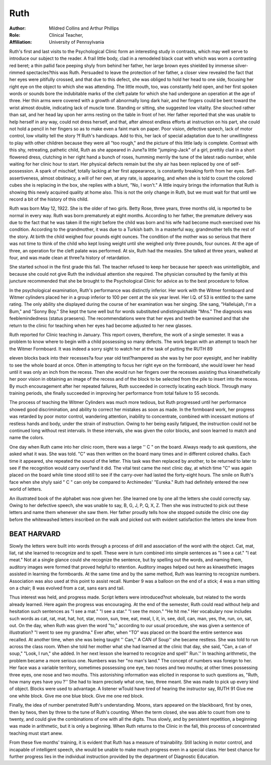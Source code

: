 Ruth
=====

:Author: Mildred Collins and Arthur Phillips
:Role: Clinical Teacher,
:Affiliation: University of Pennsylvania

Ruth's first and last visits to the Psychological Clinic form an
interesting study in contrasts, which may well serve to introduce our
subject to the reader. A frail little body, clad in a remodeled black
coat with which was worn a contrasting red beret; a thin pallid face
peeping shyly from behind her father, her large brown eyes shielded
by immense silver-rimmed spectacles?this was Ruth. Persuaded to
leave the protection of her father, a closer view revealed the fact
that her eyes were pitifully crossed, and that due to this defect, she
was obliged to hold her head to one side, focusing her right eye on
the object to which she was attending. The little mouth, too, was
constantly held open, and her first spoken words or sounds bore the
indubitable marks of the cleft palate for which she had undergone
an operation at the age of three. Her thin arms were covered with
a growth of abnormally long dark hair, and her fingers could be
bent toward the wrist almost double, indicating lack of muscle tone.
Standing or sitting, she suggested low vitality. She slouched rather
than sat, and her head lay upon her arms resting on the table in
front of her. Her father reported that she was unable to help herself in any way, could not dress herself, and that, after almost endless efforts at instruction on his part, she could not hold a pencil
in her fingers so as to make even a faint mark on paper. Poor vision,
defective speech, lack of motor control, low vitality tell the story
?f Ruth's handicaps. Add to this, her lack of special adaptation due
to her unwillingness to play with other children because they were
all "too rough," and the picture of this little lady is complete.
Contrast with this shy, retreating, pathetic child, Ruth as she
appeared in June?a little "jumping-Jack" of a girl, prettily clad
in a short flowered dress, clutching in her right hand a bunch of
roses, humming merrily the tune of the latest radio number, while
waiting for her clinic hour to start. Her physical defects remain but
the shy air has been replaced by one of self-possession. A spark of
mischief, totally lacking at her first appearance, is constantly breaking forth from her eyes. Self-assertiveness, almost obstinacy, a will
of her own, at any rate, is appearing, and when she is told to count
the colored cubes she is replacing in the box, she replies with a blunt,
"No, I won't." A little inquiry brings the information that Ruth
is showing this newly acquired quality at home also. This is not the
only change in Ruth, but we must wait for that until we record a
bit of the history of this child.

Ruth was born May 12, 1922. She is the older of two girls.
Betty Rose, three years, three months old, is reported to be normal
in every way. Ruth was born prematurely at eight months. According to her father, the premature delivery was due to the fact that
he was taken ill the night before the child was born and his wife
had become much exercised over his condition. According to the
grandmother, it was due to a Turkish bath. In a masterful way,
grandmother tells the rest of the story. At birth the child weighed
four pounds eight ounces. The condition of the mother was so serious that there was not time to think of the child who kept losing
weight until she weighed only three pounds, four ounces. At the
age of three, an operation for the cleft palate was performed. At six,
Ruth had the measles. She talked at three years, walked at four,
and was made clean at three?a history of retardation.

She started school in the first grade this fall. The teacher refused to keep her because her speech was unintelligible, and because
she could not give Ruth the individual attention she required. The
physician consulted by the family at this juncture recommended that
she be brought to the Psychological Clinic for advice as to the best
procedure to follow.

In the psychological examination, Ruth's performance was distinctly inferior. Her work with the Witmer formboard and Witmer
cylinders placed her in a group inferior to 100 per cent at the six
year level. Her I.Q. of 53 is entitled to the same rating. The only
ability she displayed during the course of her examination was her
singing. She sang, "Hallelujah, I'm a Bum," and "Sonny Boy."
She kept the tune well but for words substituted undistinguishable
"Mns." The diagnosis was feeblemindedness (status praesens). The
recommendations were that her eyes and teeth be examined and
that she return to the clinic for teaching when her eyes had become
adjusted to her new glasses.

Ruth reported for Clinic teaching in January. This report
covers, therefore, the work of a single semester. It was a problem
to know where to begin with a child possessing so many defects. The
work began with an attempt to teach her the Witmer Formboard.
It was indeed a sorry sight to watch her at the task of putting the
RUTH 89

eleven blocks back into their recesses?a four year old test?hampered as she was by her poor eyesight, and her inability to see the
whole board at once. Often in attempting to focus her right eye on
the formboard, she would lower her head until it was only an inch
from the recess. Then she would run her fingers over the recesses
assisting thus kinaesthetically her poor vision in obtaining an image
of the recess and of the block to be selected from the pile to insert
into the recess. By much encouragement after her repeated failures,
Ruth succeeded in correctly locating each block. Through many
training periods, she finally succeeded in improving her performance
from total failure to 55 seconds.

The process of teaching the Witmer Cylinders was much more
tedious, but Ruth progressed until her performance showed good discrimination, and ability to correct her mistakes as soon as made.
In the formboard work, her progress was retarded by poor motor
control, wandering attention, inability to concentrate, combined with
incessant motions of restless hands and body, under the strain of
instruction. Owing to her being easily fatigued, the instruction
could not be continued long without rest intervals. In these intervals, she was given the color blocks, and soon learned to match and
name the colors.

One day when Ruth came into her clinic room, there was a
large '' C " on the board. Always ready to ask questions, she asked
what it was. She was told. "C" was then written on the board
many times and in different colored chalks. Each time it appeared,
she repeated the sound of the letter. This task was then replaced
by another, to be returned to later to see if the recognition would
carry over?and it did. The vital test came the next clinic day, at
which time "C" was again placed on the board while time stood
still to see if the carry-over had lasted the forty-eight hours. The
smile on Ruth's face when she shyly said " C " can only be compared
to Archimedes' "Eureka." Ruth had definitely entered the new
world of letters.

An illustrated book of the alphabet was now given her. She
learned one by one all the letters she could correctly say. Owing to
her defective speech, she was unable to say, B, G, J, P, Q, X, Z.
Then she was instructed to pick out these letters and name them
whenever she saw them. Her father proudly tells how she stopped
outside the clinic one day before the whitewashed letters inscribed on
the walk and picked out with evident satisfaction the letters she
knew from

BEAT HARVARD
------------

Slowly the letters were built into words through a process of
drill and association of the word with the object. Cat, mat, liat, rat
she learned to recognize and to spell. These were in turn combined
into simple sentences as "I see a cat." "I eat meat." Not at a
single glance could she recognize the sentence, but by spelling out
the words, and naming them, auditory images were formed that
proved helpful to retention. Auditory images helped out here as
kinaesthetic images assisted in learning the formboards.
At the same time and by the same method, Ruth was learning
to recognize numbers. Association was also used at this point to assist recall. Number 9 was a balloon on the end of a stick; 4 was a
man sitting on a chair; 8 was evolved from a cat, sans ears and tail.

Thus interest was held, and progress made.
Script letters were introduced?not wholesale, but related to the
words already learned. Here again the progress was encouraging.
At the end of the semester, Ruth could read without help and hesitation such sentences as "I see a mat." "I see a star." "I see the
moon." "He hit me." Her vocabulary now includes such
words as cat, rat, mat, hat, hot, star, moon, sun, tree, eat, meal,
I, it, in, see, doll, can, man, yes, the, run, on, sat, out.
On the day, when Ruth was given the word "to," according
to our usual procedure, she was given a sentence of illustration?
"I went to see my grandma." Ever after, when "TO" was
placed on the board the entire sentence was recalled. At another
time, when she was being taught '' Can,'' A CAN of Soup'' she became restless. She was told to run across the class room. When
she told her mother what she had learned at the clinic that day, she
said, "Can, a can of soup," "Look, I run," she added. In her next
lesson she learned to recognize and spell'' Run.''
In teaching arithmetic, the problem became a more serious one.
Numbers was her "no man's land." The concept of numbers was
foreign to her. Her face was a variable territory, sometimes possessing one eye, two noses and two mouths; at other times possessing
three eyes, one nose and two mouths. This astonishing information
was elicited in response to such questions as, "Ruth, how many eyes
have you ?'' She had to learn precisely what one, two, three meant.
She was made to pick up every kind of object. Blocks were used
to advantage. A listener wTould have tired of hearing the instructor
say,
RUTH 91
Give me one white block.
Give me one blue block.
Give me one red block.

Finally, the idea of number penetrated Ruth's understanding.
Moons, stars appeared on the blackboard, first by ones, then by twos,
then by three to the tune of Ruth's counting. When the term closed,
she was able to count from one to twenty, and could give the combinations of one with all the digits. Thus slowly, and by persistent
repetition, a beginning was made in arithmetic, but it is only a beginning. When Ruth returns to the Clinic in the fall, this process
of concentrated teaching must start anew.

From these five months' training, it is evident that Ruth has a
measure of trainability. Still lacking in motor control, and incapable of intelligent speech, she would be unable to make much progress even in a special class. Her best chance for further progress lies
in the individual instruction provided by the department of Diagnostic Education.
